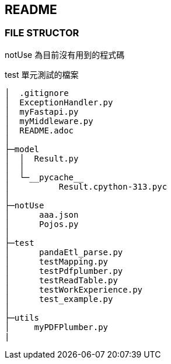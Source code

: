 ## README

### FILE STRUCTOR
notUse 為目前沒有用到的程式碼

test 單元測試的檔案


----
│  .gitignore
│  ExceptionHandler.py
│  myFastapi.py
│  myMiddleware.py
│  README.adoc
│
├─model
│  │  Result.py
│  │
│  └─__pycache__
│          Result.cpython-313.pyc
│
├─notUse
│      aaa.json
│      Pojos.py
│
├─test
│      pandaEtl_parse.py
│      testMapping.py
│      testPdfplumber.py
│      testReadTable.py
│      testWorkExperience.py
│      test_example.py
│
├─utils 
│     myPDFPlumber.py 
|
----